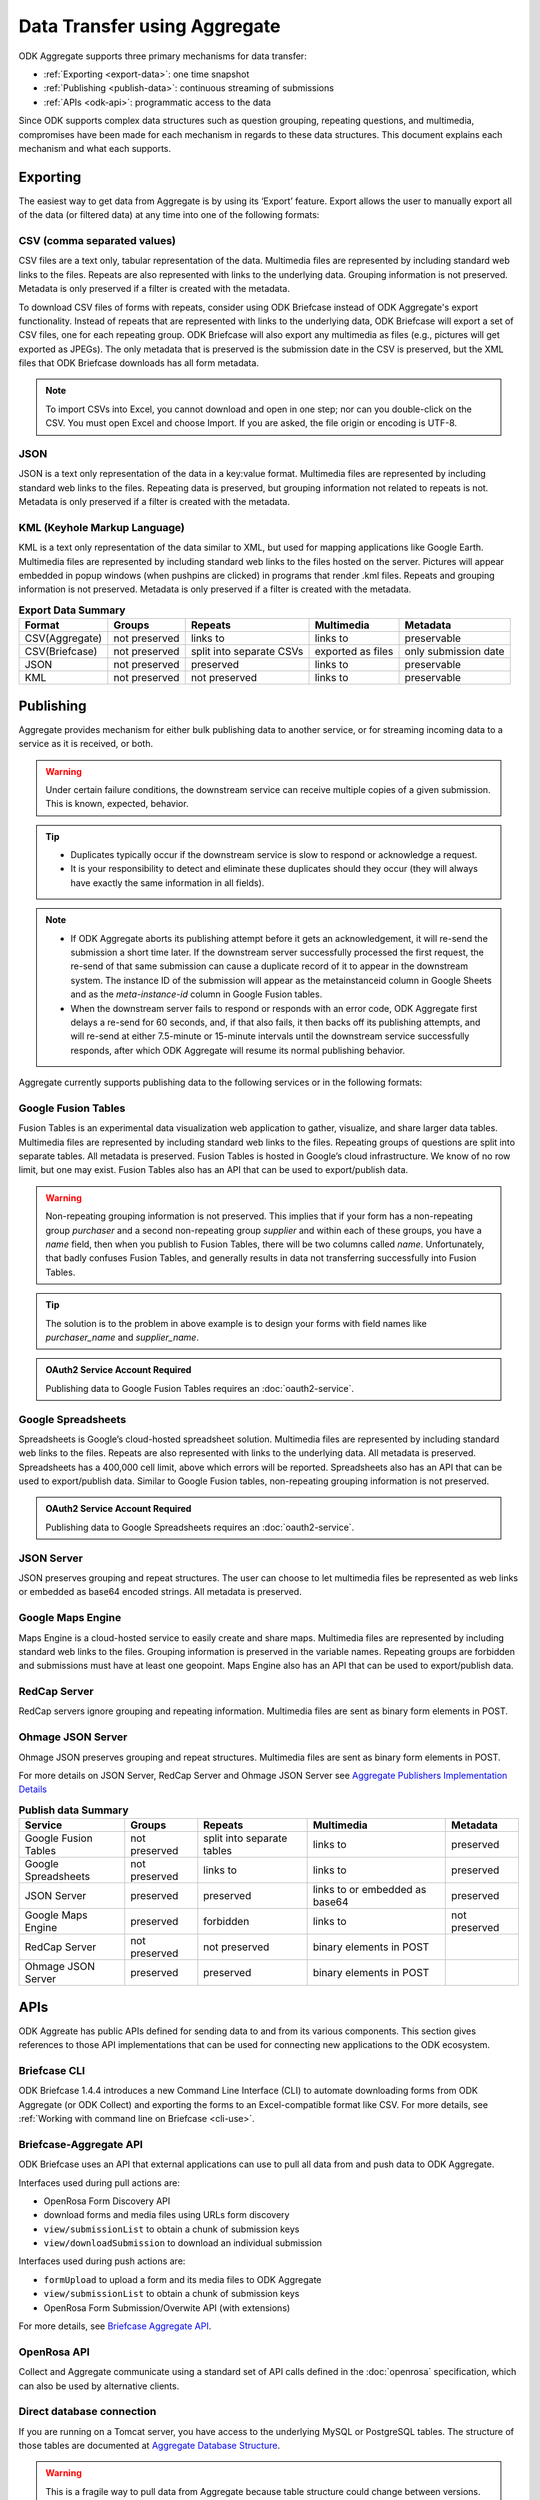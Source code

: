 Data Transfer using Aggregate
================================

ODK Aggregate supports three primary mechanisms for data transfer:

- :ref:`Exporting <export-data>`:  one time snapshot
- :ref:`Publishing <publish-data>`: continuous streaming of submissions
- :ref:`APIs <odk-api>`: programmatic access to the data

Since ODK supports complex data structures such as question grouping, repeating questions, and multimedia, compromises have been made for each mechanism in regards to these data structures. This document explains each mechanism and what each supports.

.. _export-data:

Exporting
-----------

The easiest way to get data from Aggregate is by using its ‘Export’ feature. Export allows the user to manually export all of the data (or filtered data) at any time into one of the following formats:

.. _export-to-csv:

CSV (comma separated values)
~~~~~~~~~~~~~~~~~~~~~~~~~~~~~~

CSV files are a text only, tabular representation of the data. Multimedia files are represented by including standard web links to the files. Repeats are also represented with links to the underlying data. Grouping information is not preserved. Metadata is only preserved if a filter is created with the metadata.

To download CSV files of forms with repeats, consider using ODK Briefcase instead of ODK Aggregate's export functionality. Instead of repeats that are represented with links to the underlying data, ODK Briefcase will export a set of CSV files, one for each repeating group. ODK Briefcase will also export any multimedia as files (e.g., pictures will get exported as JPEGs). The only metadata that is preserved is the submission date in the CSV is preserved, but the XML files that ODK Briefcase downloads has all form metadata.

.. note::

 To import CSVs into Excel, you cannot download and open in one step; nor can you double-click on the CSV. You must open Excel and choose Import. If you are asked, the file origin or encoding is UTF-8.

.. _export-to-json:

JSON
~~~~~~

JSON is a text only representation of the data in a key:value format. Multimedia files are represented by including standard web links to the files. Repeating data is preserved, but grouping information not related to repeats is not. Metadata is only preserved if a filter is created with the metadata.

.. _export-to-kml:

KML (Keyhole Markup Language)
~~~~~~~~~~~~~~~~~~~~~~~~~~~~~~~~~

KML is a text only representation of the data similar to XML, but used for mapping applications like Google Earth. Multimedia files are represented by including standard web links to the files hosted on the server. Pictures will appear embedded in popup windows (when pushpins are clicked) in programs that render .kml files. Repeats and grouping information is not preserved. Metadata is only preserved if a filter is created with the metadata.

.. csv-table:: **Export Data Summary**
   :header: "Format", "Groups", "Repeats", "Multimedia", "Metadata"
   :widths: auto

   "CSV(Aggregate)", "not preserved", "links to", "links to", "preservable"
   "CSV(Briefcase)", "not preserved", "split into separate CSVs", "exported as files", "only submission date"
   "JSON", "not preserved", "preserved", "links to", "preservable"
   "KML", "not preserved", "not preserved", "links to", "preservable"

.. _publish-data:

Publishing
------------

Aggregate provides mechanism for either bulk publishing data to another service, or for streaming incoming data to a service as it is received, or both. 

.. warning::

  Under certain failure conditions, the downstream service can receive multiple copies of a given submission. This is known, expected, behavior. 

.. tip::

  - Duplicates typically occur if the downstream service is slow to respond or acknowledge a request. 
  - It is your responsibility to detect and eliminate these duplicates should they occur (they will always have exactly the same information in all fields). 

.. note::

  - If ODK Aggregate aborts its publishing attempt before it gets an acknowledgement, it will re-send the submission a short time later. If the downstream server successfully processed the first request, the re-send of that same submission can cause a duplicate record of it to appear in the downstream system. The instance ID of the submission will appear as the metainstanceid column in Google Sheets and as the *meta-instance-id* column in Google Fusion tables.
  - When the downstream server fails to respond or responds with an error code, ODK Aggregate first delays a re-send for 60 seconds, and, if that also fails, it then backs off its publishing attempts, and will re-send at either 7.5-minute or 15-minute intervals until the downstream service successfully responds, after which ODK Aggregate will resume its normal publishing behavior.  

Aggregate currently supports publishing data to the following services or in the following formats:

.. _fusion-table:

Google Fusion Tables
~~~~~~~~~~~~~~~~~~~~~~~

Fusion Tables is an experimental data visualization web application to gather, visualize, and share larger data tables. Multimedia files are represented by including standard web links to the files. Repeating groups of questions are split into separate tables. All metadata is preserved. Fusion Tables is hosted in Google’s cloud infrastructure. We know of no row limit, but one may exist. Fusion Tables also has an API that can be used to export/publish data.   

.. warning::

  Non-repeating grouping information is not preserved. This implies that if your form has a non-repeating group `purchaser` and a second non-repeating group `supplier` and within each of these groups, you have a `name` field, then when you publish to Fusion Tables, there will be two columns called `name`. Unfortunately, that badly confuses Fusion Tables, and generally results in data not transferring successfully into Fusion Tables. 

.. tip::

  The solution is to the problem in above example is to design your forms with field names like `purchaser_name` and `supplier_name`.

.. admonition:: OAuth2 Service Account Required

  Publishing data to Google Fusion Tables requires an :doc:`oauth2-service`.  
  
  
.. _google-spreadsheet:

Google Spreadsheets
~~~~~~~~~~~~~~~~~~~~~~~

Spreadsheets is Google’s cloud-hosted spreadsheet solution. Multimedia files are represented by including standard web links to the files. Repeats are also represented with links to the underlying data. All metadata is preserved. Spreadsheets has a 400,000 cell limit, above which errors will be reported. Spreadsheets also has an API that can be used to export/publish data. Similar to Google Fusion tables, non-repeating grouping information is not preserved.

.. admonition:: OAuth2 Service Account Required

  Publishing data to Google Spreadsheets requires an :doc:`oauth2-service`.

.. _json-server:

JSON Server
~~~~~~~~~~~~~

JSON preserves grouping and repeat structures. The user can choose to let multimedia files be represented as web links or embedded as base64 encoded strings. All metadata is preserved.

.. _google-map-engine:

Google Maps Engine
~~~~~~~~~~~~~~~~~~~~~

Maps Engine is a cloud-hosted service to easily create and share maps. Multimedia files are represented by including standard web links to the files. Grouping information is preserved in the variable names. Repeating groups are forbidden and submissions must have at least one geopoint. Maps Engine also has an API that can be used to export/publish data.

.. _redcap-server:

RedCap Server
~~~~~~~~~~~~~~~

RedCap servers ignore grouping and repeating information. Multimedia files are sent as binary form elements in POST.

.. _ohmag-json-server:

Ohmage JSON Server
~~~~~~~~~~~~~~~~~~~~~~~

Ohmage JSON preserves grouping and repeat structures. Multimedia files are sent as binary form elements in POST.

For more details on JSON Server, RedCap Server and Ohmage JSON Server see `Aggregate Publishers Implementation Details <https://github.com/opendatakit/opendatakit/wiki/Aggregate-Publishers-Implementation-Details>`_

.. csv-table:: **Publish data Summary**
   :header: "Service", "Groups", "Repeats", "Multimedia", "Metadata"
   :widths: auto

   "Google Fusion Tables", "not preserved", "split into separate tables", "links to", "preserved"
   "Google Spreadsheets", "not preserved", "links to", "links to", "preserved"
   "JSON Server", "preserved", "preserved", "links to or embedded as base64", "preserved"
   "Google Maps Engine", "preserved", "forbidden", "links to", "not preserved"
   "RedCap Server", "not preserved", "not preserved", "binary elements in POST"
   "Ohmage JSON Server", "preserved", "preserved", "binary elements in POST" 

.. _odk-api:

APIs
------

ODK Aggreate has public APIs defined for sending data to and from its various components. This section gives references to those API implementations that can be used for connecting new applications to the ODK ecosystem.

.. _briefcase-cli:

Briefcase CLI
~~~~~~~~~~~~~~~~

ODK Briefcase 1.4.4 introduces a new Command Line Interface (CLI) to automate downloading forms from ODK Aggregate (or ODK Collect) and exporting the forms to an Excel-compatible format like CSV. For more details, see :ref:`Working with command line on Briefcase <cli-use>`.

.. _briefacse-aggregate-api:

Briefcase-Aggregate API
~~~~~~~~~~~~~~~~~~~~~~~~~~

ODK Briefcase uses an API that external applications can use to pull all data from and push data to ODK Aggregate. 

Interfaces used during pull actions are:

- OpenRosa Form Discovery API
- download forms and media files using URLs form discovery
- ``view/submissionList`` to obtain a chunk of submission keys
- ``view/downloadSubmission`` to download an individual submission

Interfaces used during push actions are:

- ``formUpload`` to upload a form and its media files to ODK Aggregate
- ``view/submissionList`` to obtain a chunk of submission keys   
- OpenRosa Form Submission/Overwite API (with extensions)

For more details, see `Briefcase Aggregate API <https://github.com/opendatakit/opendatakit/wiki/Briefcase-Aggregate-API>`_.

.. _openrosa-api:

OpenRosa API 
~~~~~~~~~~~~~~~

Collect and Aggregate communicate using a standard set of API calls defined in the :doc:`openrosa` specification, which can also be used by alternative clients.


.. _direct-database:

Direct database connection
~~~~~~~~~~~~~~~~~~~~~~~~~~~~~

If you are running on a Tomcat server, you have access to the underlying MySQL or PostgreSQL tables. The structure of those tables are documented at `Aggregate Database Structure <https://github.com/opendatakit/opendatakit/wiki/Aggregate-Database-Structure>`_.

.. warning::

  This is a fragile way to pull data from Aggregate because table structure could change between versions. Moreover, changing any of this data could corrupt your Aggregate install.

.. _media-access:

Accessing Media
------------------

Many of the export and publishing options provide a URL to the media (image, audio or video) without providing the content itself. To enable the viewing (following) of this link without requiring a log-in:

- Go to the :guilabel:`Permissions` sub-tab under the :guilabel:`Site Admin` tab.
- Check the checkbox for: `Allow anonymous retrieval of images, audio and video data (needed for GoogleEarth balloon displays)`.
- Click the :guilabel:`Save Changes` button.

This allows anyone to view the media files on your server. Even though you are granting anyone access to this information, it is still quite secure because the users would need to have a valid URL.
